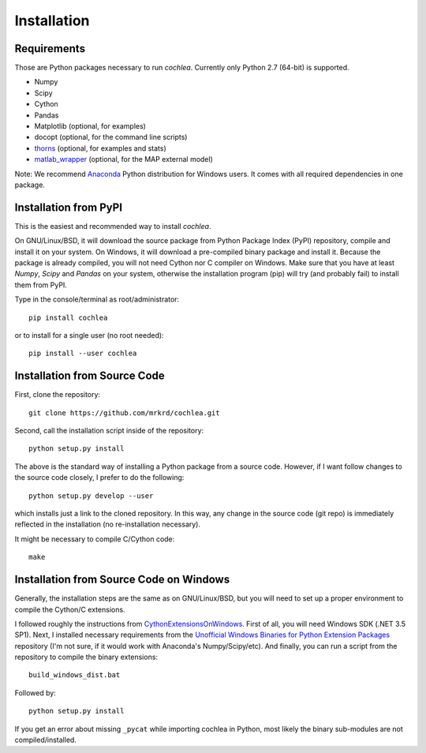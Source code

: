 Installation
============



Requirements
------------

Those are Python packages necessary to run *cochlea*.  Currently only
Python 2.7 (64-bit) is supported.

- Numpy
- Scipy
- Cython
- Pandas

- Matplotlib (optional, for examples)
- docopt (optional, for the command line scripts)
- thorns_ (optional, for examples and stats)
- matlab_wrapper_ (optional, for the MAP external model)


Note: We recommend Anaconda_ Python distribution for Windows users.
It comes with all required dependencies in one package.


.. _thorns: https://github.com/mrkrd/thorns
.. _matlab_wrapper: https://github.com/mrkrd/matlab_wrapper
.. _Anaconda: https://store.continuum.io/cshop/anaconda/




Installation from PyPI
----------------------

This is the easiest and recommended way to install *cochlea*.

On GNU/Linux/BSD, it will download the source package from Python
Package Index (PyPI) repository, compile and install it on your
system.  On Windows, it will download a pre-compiled binary package
and install it.  Because the package is already compiled, you will not
need Cython nor C compiler on Windows.  Make sure that you have at
least `Numpy`, `Scipy` and `Pandas` on your system, otherwise the
installation program (pip) will try (and probably fail) to install
them from PyPI.

Type in the console/terminal as root/administrator::

  pip install cochlea

or to install for a single user (no root needed)::

  pip install --user cochlea





Installation from Source Code
-----------------------------



First, clone the repository::

  git clone https://github.com/mrkrd/cochlea.git


Second, call the installation script inside of the repository::

  python setup.py install


The above is the standard way of installing a Python package from a
source code.  However, if I want follow changes to the source code
closely, I prefer to do the following::

  python setup.py develop --user


which installs just a link to the cloned repository.  In this way, any
change in the source code (git repo) is immediately reflected in the
installation (no re-installation necessary).

It might be necessary to compile C/Cython code::

  make




Installation from Source Code on Windows
----------------------------------------


Generally, the installation steps are the same as on GNU/Linux/BSD,
but you will need to set up a proper environment to compile the
Cython/C extensions.

I followed roughly the instructions from
CythonExtensionsOnWindows_.  First of all, you will need Windows
SDK (.NET 3.5 SP1).  Next, I installed necessary requirements from the
`Unofficial Windows Binaries for Python Extension Packages`_
repository (I'm not sure, if it would work with Anaconda's
Numpy/Scipy/etc).  And finally, you can run a script from the
repository to compile the binary extensions::

  build_windows_dist.bat

Followed by::

  python setup.py install



If you get an error about missing ``_pycat`` while importing cochlea
in Python, most likely the binary sub-modules are not
compiled/installed.


.. _CythonExtensionsOnWindows: https://github.com/cython/cython/wiki/CythonExtensionsOnWindows
.. _`Unofficial Windows Binaries for Python Extension Packages`: http://www.lfd.uci.edu/~gohlke/pythonlibs/

